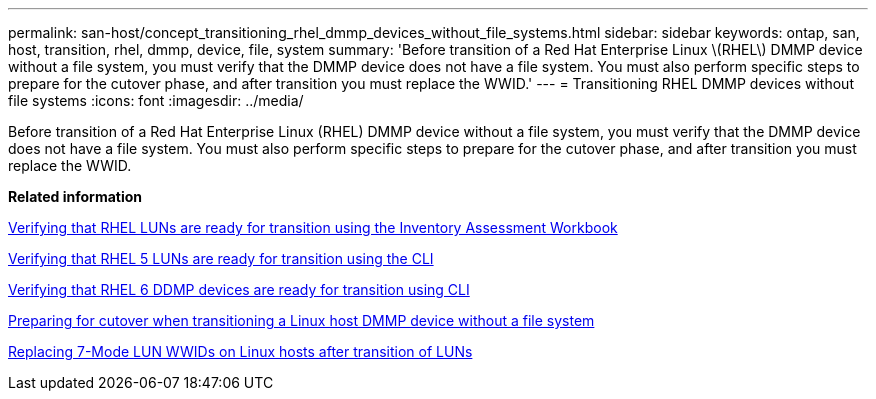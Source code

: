---
permalink: san-host/concept_transitioning_rhel_dmmp_devices_without_file_systems.html
sidebar: sidebar
keywords: ontap, san, host, transition, rhel, dmmp, device, file, system
summary: 'Before transition of a Red Hat Enterprise Linux \(RHEL\) DMMP device without a file system, you must verify that the DMMP device does not have a file system. You must also perform specific steps to prepare for the cutover phase, and after transition you must replace the WWID.'
---
= Transitioning RHEL DMMP devices without file systems
:icons: font
:imagesdir: ../media/

[.lead]
Before transition of a Red Hat Enterprise Linux (RHEL) DMMP device without a file system, you must verify that the DMMP device does not have a file system. You must also perform specific steps to prepare for the cutover phase, and after transition you must replace the WWID.

*Related information*

xref:task_verifying_that_rhel_luns_are_ready_for_transition_using_inventory_assessment_workbook.adoc[Verifying that RHEL LUNs are ready for transition using the Inventory Assessment Workbook]

xref:task_verifying_rhel_5_luns_are_ready_for_transition_using_cli.adoc[Verifying that RHEL 5 LUNs are ready for transition using the CLI]

xref:task_verifying_rhel_6_ddmp_devices_are_ready_for_transition_using_cli.adoc[Verifying that RHEL 6 DDMP devices are ready for transition using CLI]

xref:task_preparing_for_cutover_when_transitioning_linux_host_dmmp_device_without_file_system.adoc[Preparing for cutover when transitioning a Linux host DMMP device without a file system]

xref:task_replacing_7_mode_wwids_on_linux_host_after_transition_of_luns.adoc[Replacing 7-Mode LUN WWIDs on Linux hosts after transition of LUNs]
